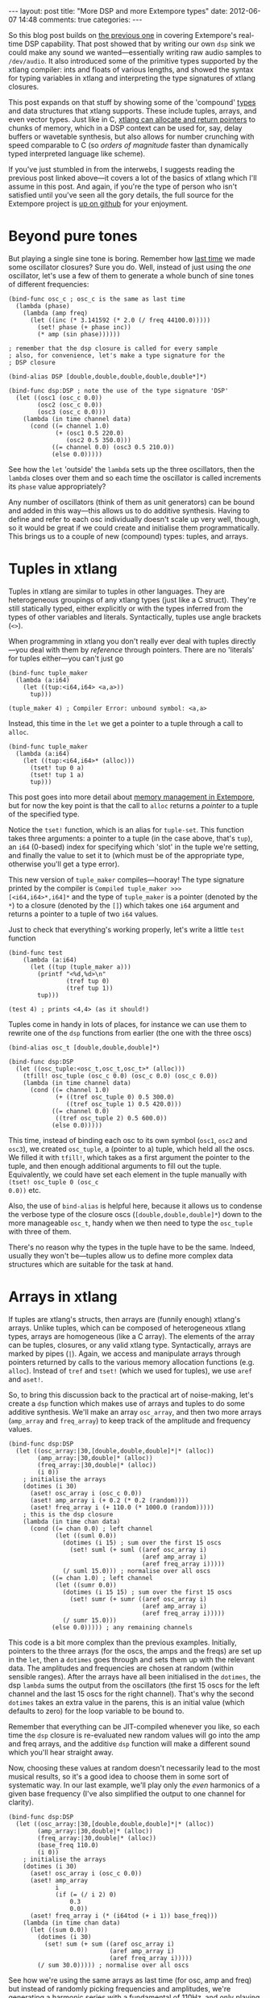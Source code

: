 #+begin_html
---
layout: post
title: "More DSP and more Extempore types"
date: 2012-06-07 14:48
comments: true
categories: 
---
#+end_html

So this blog post builds on [[http://benswift.github.com/blog/2012/06/07/dsp-basics-in-extempore/][the previous one]] in covering Extempore's
real-time DSP capability. That post showed that by writing our own
=dsp= sink we could make any sound we wanted---essentially writing raw
audio samples to =/dev/audio=. It also introduced some of the
primitive types supported by the xtlang compiler: ints and floats of
various lengths, and showed the syntax for typing variables in xtlang
and interpreting the type signatures of xtlang closures.

This post expands on that stuff by showing some of the 'compound'
[[file:2012-08-09-xtlang-type-reference.org][types]] and data structures that xtlang supports. These include tuples,
arrays, and even vector types. Just like in C, [[file:2012-08-13-understanding-pointers-in-xtlang.org][xtlang can allocate and
return pointers]] to chunks of memory, which in a DSP context can be
used for, say, delay buffers or wavetable synthesis, but also allows
for number crunching with speed comparable to C (so /orders of
magnitude/ faster than dynamically typed interpreted language like
scheme).

If you've just stumbled in from the interwebs, I suggests
reading the previous post linked above---it covers a lot of the basics
of xtlang which I'll assume in this post.  And again, if you're the
type of person who isn't satisfied until you've seen all the gory
details, the full source for the Extempore project is
[[http://github.com/digego/extempore][up on github]] for your enjoyment.

* Beyond pure tones

But playing a single sine tone is boring. Remember how [[http://benswift.github.com/blog/2012/06/07/dsp-basics-in-extempore/][last time]] we
made some oscillator closures? Sure you do. Well, instead of just
using the /one/ oscillator, let's use a few of them to generate a
whole bunch of sine tones of different frequencies:

#+begin_src extempore
(bind-func osc_c ; osc_c is the same as last time
  (lambda (phase)
    (lambda (amp freq)
      (let ((inc (* 3.141592 (* 2.0 (/ freq 44100.0)))))
        (set! phase (+ phase inc))
        (* amp (sin phase))))))

; remember that the dsp closure is called for every sample
; also, for convenience, let's make a type signature for the
; DSP closure

(bind-alias DSP [double,double,double,double,double*]*)

(bind-func dsp:DSP ; note the use of the type signature 'DSP'
  (let ((osc1 (osc_c 0.0))
        (osc2 (osc_c 0.0))
        (osc3 (osc_c 0.0)))
    (lambda (in time channel data)
      (cond ((= channel 1.0) 
             (+ (osc1 0.5 220.0)
                (osc2 0.5 350.0)))
            ((= channel 0.0) (osc3 0.5 210.0))
            (else 0.0)))))
#+end_src

See how the =let= 'outside' the =lambda= sets up the three
oscillators, then the =lambda= closes over them and so each time the
oscillator is called increments its =phase= value appropriately?

Any number of oscillators (think of them as unit generators) can be
bound and added in this way---this allows us to do additive synthesis.
Having to define and refer to each osc individually doesn't scale up
very well, though, so it would be great if we could create and
initialise them programmatically. This brings us to a couple of new
(compound) types: tuples, and arrays.

* Tuples in xtlang

Tuples in xtlang are similar to tuples in other languages. They are
heterogeneous groupings of any xtlang types (just like a C struct).
They're still statically typed, either explicitly or with the types
inferred from the types of other variables and literals.
Syntactically, tuples use angle brackets (=<>=).

When programming in xtlang you don't really ever deal with tuples
directly---you deal with them by /reference/ through pointers. There
are no 'literals' for tuples either---you can't just go
#+begin_src extempore
(bind-func tuple_maker
  (lambda (a:i64)
    (let ((tup:<i64,i64> <a,a>))
      tup)))

(tuple_maker 4) ; Compiler Error: unbound symbol: <a,a>
#+end_src
Instead, this time in the =let= we get a pointer to a tuple through a
call to =alloc=.
#+begin_src extempore
(bind-func tuple_maker
  (lambda (a:i64)
    (let ((tup:<i64,i64>* (alloc)))
      (tset! tup 0 a)
      (tset! tup 1 a)
      tup)))
#+end_src
This post goes into more detail about [[file:2012-08-17-memory-management-in-extempore.org][memory management in Extempore]],
but for now the key point is that the call to =alloc= returns a
/pointer/ to a tuple of the specified type.

Notice the =tset!= function, which is an alias for =tuple-set=. This
function takes three arguments: a pointer to a tuple (in the case
above, that's =tup=), an =i64= (0-based) index for specifying which
'slot' in the tuple we're setting, and finally the value to set it to
(which must be of the appropriate type, otherwise you'll get a type
error).

This new version of =tuple_maker= compiles---hooray! The type signature
printed by the compiler is =Compiled tuple_maker >>>
[<i64,i64>*,i64]*= and the type of =tuple_maker= is a pointer (denoted
by the =*=) to a closure (denoted by the =[]=) which takes one =i64=
argument and returns a pointer to a tuple of two =i64= values.

Just to check that everything's working properly, let's write a little
=test= function
#+begin_src extempore
(bind-func test
    (lambda (a:i64)
      (let ((tup (tuple_maker a)))
        (printf "<%d,%d>\n"
                (tref tup 0)
                (tref tup 1))
        tup)))

(test 4) ; prints <4,4> (as it should!)
#+end_src

Tuples come in handy in lots of places, for instance we can use them
to rewrite one of the =dsp= functions from earlier (the one with the
three oscs)
#+begin_src extempore
(bind-alias osc_t [double,double,double]*)

(bind-func dsp:DSP
  (let ((osc_tuple:<osc_t,osc_t,osc_t>* (alloc)))
    (tfill! osc_tuple (osc_c 0.0) (osc_c 0.0) (osc_c 0.0))
    (lambda (in time channel data)
      (cond ((= channel 1.0) 
             (+ ((tref osc_tuple 0) 0.5 300.0)
                ((tref osc_tuple 1) 0.5 420.0)))
            ((= channel 0.0)
             ((tref osc_tuple 2) 0.5 600.0))
            (else 0.0)))))
#+end_src
This time, instead of binding each osc to its own symbol (=osc1=,
=osc2= and =osc3=), we created =osc_tuple=, a (pointer to a) tuple,
which held all the oscs. We filled it with =tfill!=, which takes as a
first argument the pointer to the tuple, and then enough additional
arguments to fill out the tuple.  Equivalently, we could have set each
element in the tuple manually with =(tset! osc_tuple 0 (osc_c
0.0))= etc.

Also, the use of =bind-alias= is helpful here, because it allows us to
condense the verbose type of the closure oscs
(=[double,double,double]*=) down to the more manageable =osc_t=, handy
when we then need to type the =osc_tuple= with three of them.

There's no reason why the types in the tuple have to be the same.
Indeed, usually they won't be---tuples allow us to define more complex
data structures which are suitable for the task at hand.

* Arrays in xtlang

If tuples are xtlang's structs, then arrays are (funnily enough)
xtlang's arrays. Unlike tuples, which can be composed of heterogeneous
xtlang types, arrays are homogeneous (like a C array). The elements of
the array can be tuples, closures, or any valid xtlang type.
Syntactically, arrays are marked by pipes (=|=). Again, we access and
manipulate arrays through pointers returned by calls to the various
memory allocation functions (e.g. =alloc=). Instead of =tref= and
=tset!= (which we used for tuples), we use =aref= and =aset!=.

So, to bring this discussion back to the practical art of
noise-making, let's create a =dsp= function which makes use of arrays
and tuples to do some additive synthesis. We'll make an array
=osc_array=, and then two more arrays (=amp_array= and =freq_array=)
to keep track of the amplitude and frequency values.

#+begin_src extempore
(bind-func dsp:DSP
  (let ((osc_array:|30,[double,double,double]*|* (alloc))
        (amp_array:|30,double|* (alloc))
        (freq_array:|30,double|* (alloc))
        (i 0))
    ; initialise the arrays
    (dotimes (i 30)
      (aset! osc_array i (osc_c 0.0))
      (aset! amp_array i (+ 0.2 (* 0.2 (random))))
      (aset! freq_array i (+ 110.0 (* 1000.0 (random)))))
    ; this is the dsp closure
    (lambda (in time chan data)
      (cond ((= chan 0.0) ; left channel
             (let ((suml 0.0))
               (dotimes (i 15) ; sum over the first 15 oscs
                 (set! suml (+ suml ((aref osc_array i)
                                     (aref amp_array i)
                                     (aref freq_array i)))))
               (/ suml 15.0))) ; normalise over all oscs
            ((= chan 1.0) ; left channel
             (let ((sumr 0.0))
               (dotimes (i 15 15) ; sum over the first 15 oscs
                 (set! sumr (+ sumr ((aref osc_array i)
                                     (aref amp_array i)
                                     (aref freq_array i)))))
               (/ sumr 15.0)))
            (else 0.0))))) ; any remaining channels
#+end_src

This code is a bit more complex than the previous examples.
Initially, pointers to the three arrays (for the oscs, the amps and
the freqs) are  set up in the =let=, then a =dotimes= goes through and
sets them up with the relevant data.  The amplitudes and
frequencies are chosen at random (within sensible ranges).  After the
arrays have all been initialised in the =dotimes=, the dsp =lambda=
sums the output from the oscillators (the first 15 oscs for the left
channel and the last 15 oscs for the right channel).  That's why the
second =dotimes= takes an extra value in the parens, this is an
initial value (which defaults to zero) for the loop variable to be
bound to.

Remember that everything can be JIT-compiled whenever you like, so
each time the =dsp= closure is re-evaluated new random values will go
into the amp and freq arrays, and the additive =dsp= function will
make a different sound which you'll hear straight away.

Now, choosing these values at random doesn't necessarily lead to the
most musical results, so it's a good idea to choose them in some sort
of systematic way.  In our last example, we'll play only the /even/
harmonics of a given base frequency (I've also simplified the output to
one channel for clarity).

#+begin_src extempore
(bind-func dsp:DSP
  (let ((osc_array:|30,[double,double,double]*|* (alloc))
        (amp_array:|30,double|* (alloc))
        (freq_array:|30,double|* (alloc))
        (base_freq 110.0)
        (i 0))
    ; initialise the arrays
    (dotimes (i 30)
      (aset! osc_array i (osc_c 0.0))
      (aset! amp_array
             i
             (if (= (/ i 2) 0)
                 0.3
                 0.0))
      (aset! freq_array i (* (i64tod (+ i 1)) base_freq)))
    (lambda (in time chan data)
      (let ((sum 0.0))
        (dotimes (i 30)
          (set! sum (+ sum ((aref osc_array i)
                            (aref amp_array i)
                            (aref freq_array i)))))
        (/ sum 30.0))))) ; normalise over all oscs
#+end_src

See how we're using the same arrays as last time (for osc, amp and
freq) but instead of randomly picking frequencies and amplitudes,
we're generating a harmonic series with a fundamental of 110Hz, and
only playing the even harmonics (check the equality test in the
initialisation of =amp_array=).  For fun, change that equality test to
an inequality test (=<>=) and listen to the result!

* Knock yourselves out

So the examples in this post are hopefully beginning to flesh out the
claims I made [[http://benswift.github.com/blog/2012/06/07/dsp-basics-in-extempore/][last time]] about being able to do real-time DSP in
Extempore. Again, I know that this might seem like reinventing the
wheel, building all the oscillators from scratch.  There are xtlang
libraries for all of this, so there's no need to mess around with the
low-level synthesis stuff if you don't want to.  But the point is that
you /can/, and it's all hot-swappable, and written in the same
language  and environment that you use even if you just want to
trigger pre-made instruments.  These examples show how to do things
from first principles, but feel free to mess around at whatever level
of abstraction tickles your creative fancy.
